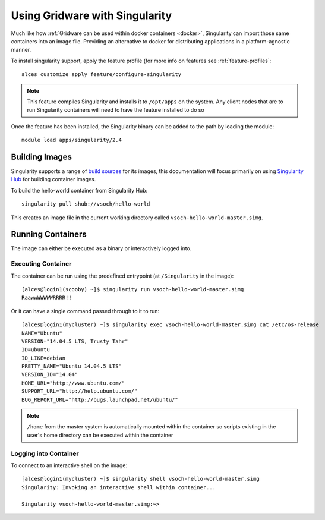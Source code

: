 .. _singularity:

Using Gridware with Singularity
###############################

Much like how :ref:`Gridware can be used within docker containers <docker>`, Singularity can import those same containers into an image file. Providing an alternative to docker for distributing applications in a platform-agnostic manner. 

To install singularity support, apply the feature profile (for more info on features see :ref:`feature-profiles`::

    alces customize apply feature/configure-singularity

.. note:: This feature compiles Singularity and installs it to ``/opt/apps`` on the system. Any client nodes that are to run Singularity containers will need to have the feature installed to do so

Once the feature has been installed, the Singularity binary can be added to the path by loading the module::

    module load apps/singularity/2.4

Building Images
===============

Singularity supports a range of `build sources <http://singularity.lbl.gov/archive/docs/v2-3/user-guide#supported-uris>`_ for its images, this documentation will focus primarily on using `Singularity Hub <http://singularity-hub.org/>`_ for building container images.

To build the hello-world container from Singularity Hub::

    singularity pull shub://vsoch/hello-world

This creates an image file in the current working directory called ``vsoch-hello-world-master.simg``.

Running Containers
==================

The image can either be executed as a binary or interactively logged into. 

Executing Container
-------------------

The container can be run using the predefined entrypoint (at ``/Singularity`` in the image)::

    [alces@login1(scooby) ~]$ singularity run vsoch-hello-world-master.simg
    RaawwWWWWWRRRR!!

Or it can have a single command passed through to it to run::

    [alces@login1(mycluster) ~]$ singularity exec vsoch-hello-world-master.simg cat /etc/os-release
    NAME="Ubuntu"
    VERSION="14.04.5 LTS, Trusty Tahr"
    ID=ubuntu
    ID_LIKE=debian
    PRETTY_NAME="Ubuntu 14.04.5 LTS"
    VERSION_ID="14.04"
    HOME_URL="http://www.ubuntu.com/"
    SUPPORT_URL="http://help.ubuntu.com/"
    BUG_REPORT_URL="http://bugs.launchpad.net/ubuntu/"

.. note:: ``/home`` from the master system is automatically mounted within the container so scripts existing in the user's home directory can be executed within the container 

Logging into Container
----------------------

To connect to an interactive shell on the image::

    [alces@login1(mycluster) ~]$ singularity shell vsoch-hello-world-master.simg
    Singularity: Invoking an interactive shell within container...

    Singularity vsoch-hello-world-master.simg:~>

